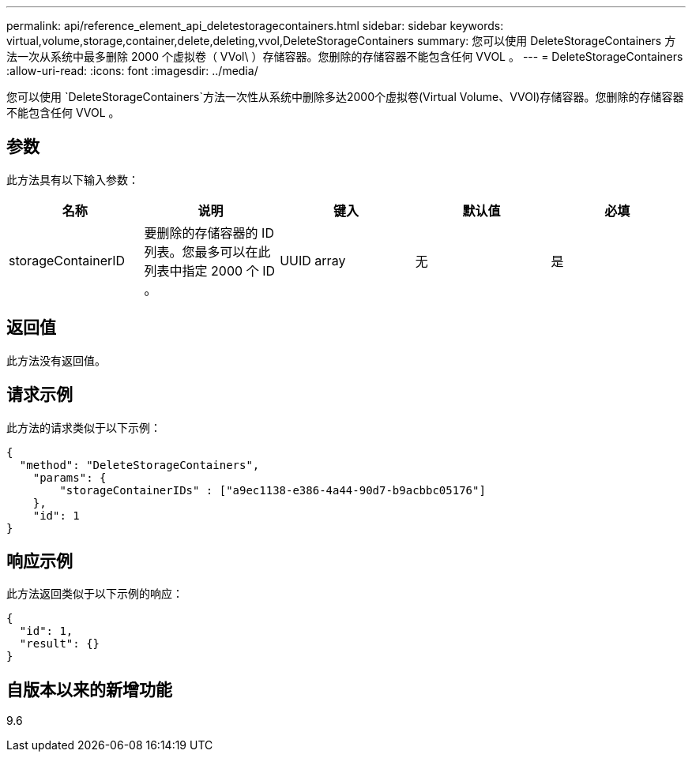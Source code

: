 ---
permalink: api/reference_element_api_deletestoragecontainers.html 
sidebar: sidebar 
keywords: virtual,volume,storage,container,delete,deleting,vvol,DeleteStorageContainers 
summary: 您可以使用 DeleteStorageContainers 方法一次从系统中最多删除 2000 个虚拟卷（ VVol\ ）存储容器。您删除的存储容器不能包含任何 VVOL 。 
---
= DeleteStorageContainers
:allow-uri-read: 
:icons: font
:imagesdir: ../media/


[role="lead"]
您可以使用 `DeleteStorageContainers`方法一次性从系统中删除多达2000个虚拟卷(Virtual Volume、VVOl)存储容器。您删除的存储容器不能包含任何 VVOL 。



== 参数

此方法具有以下输入参数：

|===
| 名称 | 说明 | 键入 | 默认值 | 必填 


 a| 
storageContainerID
 a| 
要删除的存储容器的 ID 列表。您最多可以在此列表中指定 2000 个 ID 。
 a| 
UUID array
 a| 
无
 a| 
是

|===


== 返回值

此方法没有返回值。



== 请求示例

此方法的请求类似于以下示例：

[listing]
----
{
  "method": "DeleteStorageContainers",
    "params": {
        "storageContainerIDs" : ["a9ec1138-e386-4a44-90d7-b9acbbc05176"]
    },
    "id": 1
}
----


== 响应示例

此方法返回类似于以下示例的响应：

[listing]
----
{
  "id": 1,
  "result": {}
}
----


== 自版本以来的新增功能

9.6
